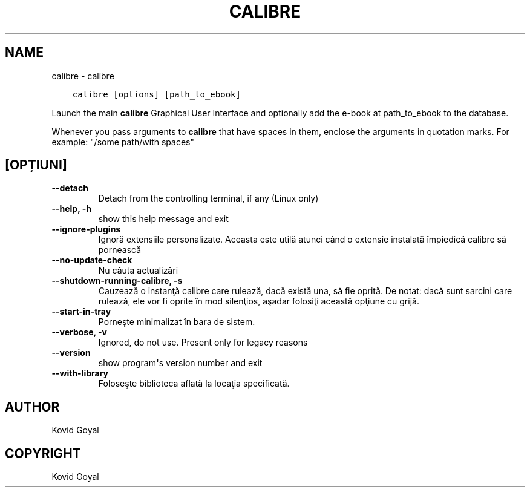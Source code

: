 .\" Man page generated from reStructuredText.
.
.TH "CALIBRE" "1" "octombrie 30, 2020" "5.4.1" "calibre"
.SH NAME
calibre \- calibre
.
.nr rst2man-indent-level 0
.
.de1 rstReportMargin
\\$1 \\n[an-margin]
level \\n[rst2man-indent-level]
level margin: \\n[rst2man-indent\\n[rst2man-indent-level]]
-
\\n[rst2man-indent0]
\\n[rst2man-indent1]
\\n[rst2man-indent2]
..
.de1 INDENT
.\" .rstReportMargin pre:
. RS \\$1
. nr rst2man-indent\\n[rst2man-indent-level] \\n[an-margin]
. nr rst2man-indent-level +1
.\" .rstReportMargin post:
..
.de UNINDENT
. RE
.\" indent \\n[an-margin]
.\" old: \\n[rst2man-indent\\n[rst2man-indent-level]]
.nr rst2man-indent-level -1
.\" new: \\n[rst2man-indent\\n[rst2man-indent-level]]
.in \\n[rst2man-indent\\n[rst2man-indent-level]]u
..
.INDENT 0.0
.INDENT 3.5
.sp
.nf
.ft C
calibre [options] [path_to_ebook]
.ft P
.fi
.UNINDENT
.UNINDENT
.sp
Launch the main \fBcalibre\fP Graphical User Interface and optionally add the e\-book at
path_to_ebook to the database.
.sp
Whenever you pass arguments to \fBcalibre\fP that have spaces in them, enclose the arguments in quotation marks. For example: "/some path/with spaces"
.SH [OPȚIUNI]
.INDENT 0.0
.TP
.B \-\-detach
Detach from the controlling terminal, if any (Linux only)
.UNINDENT
.INDENT 0.0
.TP
.B \-\-help, \-h
show this help message and exit
.UNINDENT
.INDENT 0.0
.TP
.B \-\-ignore\-plugins
Ignoră extensiile personalizate. Aceasta este utilă atunci când o extensie instalată împiedică calibre să pornească
.UNINDENT
.INDENT 0.0
.TP
.B \-\-no\-update\-check
Nu căuta actualizări
.UNINDENT
.INDENT 0.0
.TP
.B \-\-shutdown\-running\-calibre, \-s
Cauzează o instanţă calibre care rulează, dacă există una, să fie oprită. De notat: dacă sunt sarcini care rulează, ele vor fi oprite în mod silenţios, aşadar folosiţi această opţiune cu grijă.
.UNINDENT
.INDENT 0.0
.TP
.B \-\-start\-in\-tray
Porneşte minimalizat în bara de sistem.
.UNINDENT
.INDENT 0.0
.TP
.B \-\-verbose, \-v
Ignored, do not use. Present only for legacy reasons
.UNINDENT
.INDENT 0.0
.TP
.B \-\-version
show program\fB\(aq\fPs version number and exit
.UNINDENT
.INDENT 0.0
.TP
.B \-\-with\-library
Foloseşte biblioteca aflată la locaţia specificată.
.UNINDENT
.SH AUTHOR
Kovid Goyal
.SH COPYRIGHT
Kovid Goyal
.\" Generated by docutils manpage writer.
.
